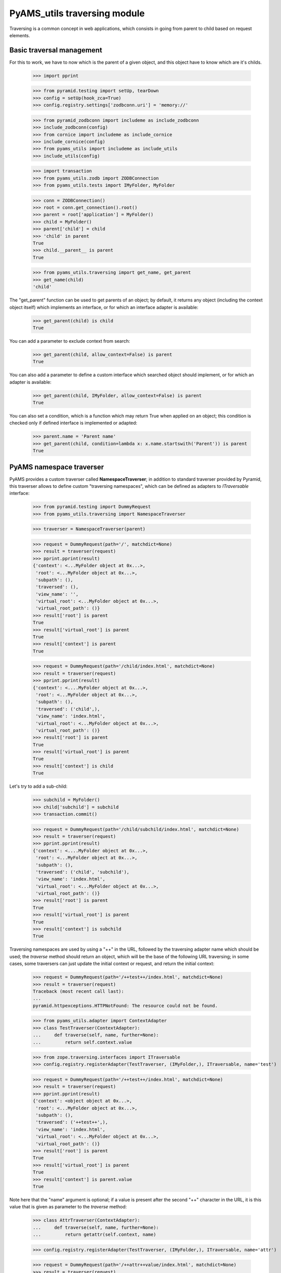
=============================
PyAMS_utils traversing module
=============================

Traversing is a common concept in web applications, which consists in going from parent to
child based on request elements.


Basic traversal management
--------------------------

For this to work, we have to now which is the parent of a given object, and this object have
to know which are it's childs.

    >>> import pprint

    >>> from pyramid.testing import setUp, tearDown
    >>> config = setUp(hook_zca=True)
    >>> config.registry.settings['zodbconn.uri'] = 'memory://'

    >>> from pyramid_zodbconn import includeme as include_zodbconn
    >>> include_zodbconn(config)
    >>> from cornice import includeme as include_cornice
    >>> include_cornice(config)
    >>> from pyams_utils import includeme as include_utils
    >>> include_utils(config)

    >>> import transaction
    >>> from pyams_utils.zodb import ZODBConnection
    >>> from pyams_utils.tests import IMyFolder, MyFolder

    >>> conn = ZODBConnection()
    >>> root = conn.get_connection().root()
    >>> parent = root['application'] = MyFolder()
    >>> child = MyFolder()
    >>> parent['child'] = child
    >>> 'child' in parent
    True
    >>> child.__parent__ is parent
    True

    >>> from pyams_utils.traversing import get_name, get_parent
    >>> get_name(child)
    'child'

The "get_parent" function can be used to get parents of an object; by default, it returns any
object (including the context object itself) which implements an interface, or for which an
interface adapter is available:

    >>> get_parent(child) is child
    True

You can add a parameter to exclude context from search:

    >>> get_parent(child, allow_context=False) is parent
    True

You can also add a parameter to define a custom interface which searched object should implement,
or for which an adapter is available:

    >>> get_parent(child, IMyFolder, allow_context=False) is parent
    True

You can also set a condition, which is a function which may return True when applied on an object;
this condition is checked only if defined interface is implemented or adapted:

    >>> parent.name = 'Parent name'
    >>> get_parent(child, condition=lambda x: x.name.startswith('Parent')) is parent
    True


PyAMS namespace traverser
-------------------------

PyAMS provides a custom traverser called **NamespaceTraverser**; in addition to standard traverser
provided by Pyramid, this traverser allows to define custom "traversing namespaces", which can be
defined as adapters to *ITraversable* interface:

    >>> from pyramid.testing import DummyRequest
    >>> from pyams_utils.traversing import NamespaceTraverser

    >>> traverser = NamespaceTraverser(parent)

    >>> request = DummyRequest(path='/', matchdict=None)
    >>> result = traverser(request)
    >>> pprint.pprint(result)
    {'context': <...MyFolder object at 0x...>,
     'root': <...MyFolder object at 0x...>,
     'subpath': (),
     'traversed': (),
     'view_name': '',
     'virtual_root': <...MyFolder object at 0x...>,
     'virtual_root_path': ()}
    >>> result['root'] is parent
    True
    >>> result['virtual_root'] is parent
    True
    >>> result['context'] is parent
    True

    >>> request = DummyRequest(path='/child/index.html', matchdict=None)
    >>> result = traverser(request)
    >>> pprint.pprint(result)
    {'context': <....MyFolder object at 0x...>,
     'root': <...MyFolder object at 0x...>,
     'subpath': (),
     'traversed': ('child',),
     'view_name': 'index.html',
     'virtual_root': <...MyFolder object at 0x...>,
     'virtual_root_path': ()}
    >>> result['root'] is parent
    True
    >>> result['virtual_root'] is parent
    True
    >>> result['context'] is child
    True

Let's try to add a sub-child:

    >>> subchild = MyFolder()
    >>> child['subchild'] = subchild
    >>> transaction.commit()

    >>> request = DummyRequest(path='/child/subchild/index.html', matchdict=None)
    >>> result = traverser(request)
    >>> pprint.pprint(result)
    {'context': <....MyFolder object at 0x...>,
     'root': <...MyFolder object at 0x...>,
     'subpath': (),
     'traversed': ('child', 'subchild'),
     'view_name': 'index.html',
     'virtual_root': <...MyFolder object at 0x...>,
     'virtual_root_path': ()}
    >>> result['root'] is parent
    True
    >>> result['virtual_root'] is parent
    True
    >>> result['context'] is subchild
    True

Traversing namespaces are used by using a "++" in the URL, followed by the traversing adapter
name which should be used; the *traverse* method should return an object, which will be the base
of the following URL traversing; in some cases, some traversers can just update the initial
context or request, and return the initial context:

    >>> request = DummyRequest(path='/++test++/index.html', matchdict=None)
    >>> result = traverser(request)
    Traceback (most recent call last):
    ...
    pyramid.httpexceptions.HTTPNotFound: The resource could not be found.

    >>> from pyams_utils.adapter import ContextAdapter
    >>> class TestTraverser(ContextAdapter):
    ...     def traverse(self, name, further=None):
    ...         return self.context.value

    >>> from zope.traversing.interfaces import ITraversable
    >>> config.registry.registerAdapter(TestTraverser, (IMyFolder,), ITraversable, name='test')

    >>> request = DummyRequest(path='/++test++/index.html', matchdict=None)
    >>> result = traverser(request)
    >>> pprint.pprint(result)
    {'context': <object object at 0x...>,
     'root': <...MyFolder object at 0x...>,
     'subpath': (),
     'traversed': ('++test++',),
     'view_name': 'index.html',
     'virtual_root': <...MyFolder object at 0x...>,
     'virtual_root_path': ()}
    >>> result['root'] is parent
    True
    >>> result['virtual_root'] is parent
    True
    >>> result['context'] is parent.value
    True

Note here that the "name" argument is optional; if a value is present after the second "++"
character in the URL, it is this value that is given as parameter to the *traverse* method:

    >>> class AttrTraverser(ContextAdapter):
    ...     def traverse(self, name, further=None):
    ...         return getattr(self.context, name)

    >>> config.registry.registerAdapter(TestTraverser, (IMyFolder,), ITraversable, name='attr')

    >>> request = DummyRequest(path='/++attr++value/index.html', matchdict=None)
    >>> result = traverser(request)
    >>> pprint.pprint(result)
    {'context': <object object at 0x...>,
     'root': <...MyFolder object at 0x...>,
     'subpath': (),
     'traversed': ('++attr++value',),
     'view_name': 'index.html',
     'virtual_root': <...MyFolder object at 0x...>,
     'virtual_root_path': ()}
    >>> result['root'] is parent
    True
    >>> result['virtual_root'] is parent
    True
    >>> result['context'] is parent.value
    True


Custom "+" traverser
--------------------

PyAMS support a custom traverser called "+", which allows to get short URLs in it's content
management package (See "PyAMS_content" package):

    >>> request = DummyRequest(path='/+/123', matchdict=None)
    >>> result = traverser(request)
    Traceback (most recent call last):
    ...
    pyramid.httpexceptions.HTTPNotFound: The resource could not be found.

You need to create a custom traverse adapter called "+":

    >>> from pyramid.httpexceptions import HTTPNotFound
    >>> from pyams_utils.adapter import ContextRequestAdapter

    >>> class PlusTraverser(ContextRequestAdapter):
    ...     def traverse(self, name, furtherpath=None):
    ...         if name == "subchild":
    ...             return subchild
    ...         raise HTTPNotFound

    >>> from zope.traversing.interfaces import ITraversable
    >>> config.registry.registerAdapter(PlusTraverser,
    ...                                 required=(object, DummyRequest),
    ...                                 provided=ITraversable,
    ...                                 name='+')

    >>> result = traverser(request)
    Traceback (most recent call last):
    ...
    pyramid.httpexceptions.HTTPNotFound: The resource could not be found.

    >>> request = DummyRequest(path='/+', matchdict=None)
    >>> result = traverser(request)
    Traceback (most recent call last):
    ...
    pyramid.httpexceptions.HTTPNotFound: The resource could not be found.

    >>> request = DummyRequest(path='/+/subchild', matchdict=None)
    >>> result = traverser(request)
    >>> pprint.pprint(result)
    {'context': <...MyFolder object at 0x...>,
     'root': <...MyFolder object at 0x...>,
     'subpath': (),
     'traversed': ('+', 'subchild'),
     'view_name': '',
     'virtual_root': <...MyFolder object at 0x...>,
     'virtual_root_path': ()}
    >>> result['root'] is parent
    True
    >>> result['virtual_root'] is parent
    True
    >>> result['context'] is subchild
    True


Traverser should handle virtual host correctly:

    >>> request = DummyRequest(path='/child/index.html',
    ...                        environ={'HTTP_X_VHM_ROOT': '/vhost'})
    >>> result = traverser(request)
    >>> pprint.pprint(result)
    {'context': <...MyFolder object at 0x...>,
     'root': <...MyFolder object at 0x...>,
     'subpath': (),
     'traversed': ('vhost',),
     'view_name': 'vhost',
     'virtual_root': <...MyFolder object at 0x...>,
     'virtual_root_path': ('vhost',)}
    >>> result['root'] is parent
    True
    >>> result['virtual_root'] is parent
    True
    >>> result['context'] is parent
    True


Getting context parents
-----------------------

Functions are available to get parents from a given object.

    >>> from pyams_utils.traversing import get_parent, get_parents_until

    >>> get_parent(child, IMyFolder) is child
    True
    >>> get_parent(child, IMyFolder, allow_context=False) is parent
    True

You can also set a condition on first returned item:

    >>> get_parent(subchild, IMyFolder, condition=lambda x: len(x) != 0) is child
    True

Trying to get a missing parent just returns a null value or an empty list:

    >>> from zope.interface import Interface
    >>> class ICustom(Interface):
    ...     """Custom interface"""

    >>> get_parent(subchild, ICustom) is None
    True

You can also get all parents until a parent with given interface is found:

    >>> list(get_parents_until(subchild, IMyFolder)) == list([subchild])
    True
    >>> list(get_parents_until(subchild, IMyFolder, allow_context=False)) == list([child])
    True
    >>> list(get_parents_until(subchild, IMyFolder, condition=lambda x: len(x) != 0)) == list([subchild, child])
    True

Getting parents until missing parent interface returns all parents:

    >>> list(get_parents_until(subchild, ICustom)) == list([subchild, child, parent])
    True


Context path elements
---------------------

Getting path elements can be used to index all parents of a given element; this allows, for
example, to add a "container" criteria to a catalog query to search only objects which are
contained into a given container:

    >>> from pyams_utils.traversing import PathElementsAdapter
    >>> adapter = PathElementsAdapter(subchild)
    >>> len(adapter.parents)
    0

    >>> from zope.intid.interfaces import IIntIds
    >>> from zope.intid import IntIds

    >>> intids = IntIds()
    >>> config.registry.registerUtility(intids, IIntIds)

    >>> parents = adapter.parents
    >>> len(parents)
    3
    >>> intids.queryId(subchild) in parents
    True
    >>> intids.queryId(child) in parents
    True
    >>> intids.queryId(parent) in parents
    True


Tests cleanup:

    >>> tearDown()
